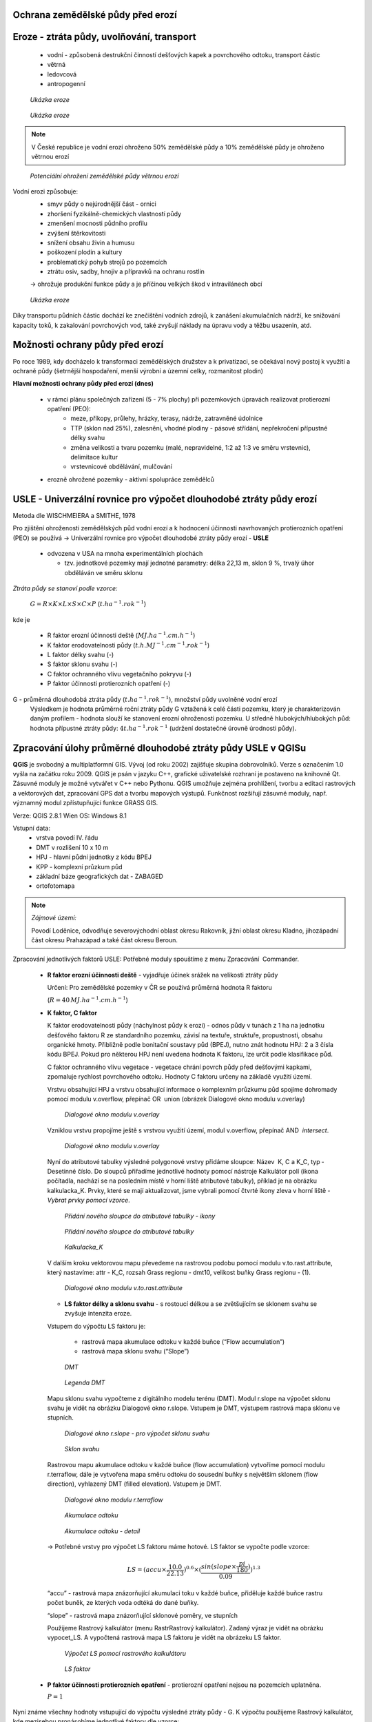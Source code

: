 Ochrana zemědělské půdy před erozí
--------------------------------------
Eroze - ztráta půdy, uvolňování, transport 
----------------------------------------
	*	vodní - způsobená destrukční činností dešťových kapek a povrchového 
		odtoku, transport částic
	*	větrná
	*	ledovcová
	*	antropogenní
	
.. figure:: images/cukrovka-eroze.png
  
   *Ukázka eroze*  
   
.. figure:: images/eroze-Cechtice.png
  
   *Ukázka eroze*


.. note:: 	V České republice je vodní erozí ohroženo 50% zemědělské půdy a 10% zemědělské půdy je ohroženo větrnou erozí
.. figure:: images/eroze_pudy_vetrna.png

	*Potenciální ohrožení zemědělské půdy větrnou erozí*

Vodní erozi způsobuje:
	*	smyv půdy o nejúrodnější část - ornici
	*	zhoršení fyzikálně-chemických vlastností půdy
	*	zmenšení mocnosti půdního profilu
	*	zvýšení štěrkovitosti
	*	snížení obsahu živin a humusu
	*	poškození plodin a kultury
	*	problematický pohyb strojů po pozemcích
	*	ztrátu osiv, sadby, hnojiv a přípravků na ochranu rostlin

	→ ohrožuje produkční funkce půdy a je příčinou velkých škod v intravilánech obcí

.. figure:: images/kukurice-eroze.png
  
   *Ukázka eroze*
   
Díky transportu půdních částic dochází ke znečištění vodních zdrojů, 
k zanášení akumulačních nádrží, ke snižování kapacity toků, k zakalování povrchových vod, 
také zvyšují náklady na úpravu vody a těžbu usazenin, atd.
 	
Možnosti ochrany půdy před erozí
-----------------------------------
Po roce 1989, kdy docházelo k transformaci zemědělských družstev a k privatizaci, 
se očekával nový postoj k využití a ochraně půdy (šetrnější hospodaření, menší výrobní a územní celky,
rozmanitost plodin) 

**Hlavní možnosti ochrany půdy před erozí (dnes)**

	*	v rámci plánu společných zařízení (5 - 7% plochy) při pozemkových úpravách realizovat protierozní opatření (PEO):
				*	meze, příkopy, průlehy, hrázky, terasy, nádrže, zatravněné údolnice
				*	TTP (sklon nad 25%), zalesnění, vhodné plodiny - pásové střídání, nepřekročení přípustné délky svahu
				*	změna velikosti a tvaru pozemku (malé, nepravidelné, 1:2 až 1:3 ve směru vrstevnic), delimitace kultur
				*	vrstevnicové obdělávání, mulčování

	*	erozně ohrožené pozemky - aktivní spolupráce zemědělců
	
USLE - Univerzální rovnice pro výpočet dlouhodobé ztráty půdy erozí 
-------------------------------------------------------------------
Metoda dle WISCHMEIERA a SMITHE, 1978

Pro zjištění ohroženosti zemědělských půd vodní erozí a k hodnocení účinnosti navrhovaných protierozních opatření (PEO) se používá 
→ Univerzální rovnice pro výpočet dlouhodobé ztráty půdy erozí - **USLE**
	*	odvozena v USA na mnoha experimentálních plochách
	
		- tzv. jednotkové pozemky mají jednotné parametry: délka 22,13 m, sklon 9 %, trvalý úhor obděláván ve směru sklonu


*Ztráta půdy se stanoví podle vzorce:*

		:math:`G = R \times K \times L \times S \times C \times P`	 	 (:math:`t.ha^{-1} . rok^{-1}`)
   
kde je

	*	R faktor erozní účinnosti deště (:math:`MJ.ha^{-1} .cm.h^{-1}`)
	*	K faktor erodovatelnosti půdy (:math:`t.h.MJ^{-1} .cm^{-1} .rok^{-1}`)
	*	L	faktor délky svahu (-)
	*	S	faktor sklonu svahu (-)
	*	C 	faktor ochranného vlivu vegetačního pokryvu (-)
	*	P	faktor účinnosti protierozních opatření (-)
 
G - průměrná dlouhodobá ztráta půdy (:math:`t.ha^{-1} . rok^{-1}`), množství půdy uvolněné vodní erozí
	Výsledkem je hodnota průměrné roční ztráty půdy G vztažená k celé části pozemku, který je charakterizován daným profilem - hodnota slouží ke stanovení erozní ohroženosti pozemku.
	U středně hlubokých/hlubokých půd: hodnota přípustné ztráty půdy: :math:`4t.ha^{-1} . rok^{-1}` (udržení dostatečné úrovně úrodnosti půdy).
	
Zpracování úlohy průměrné dlouhodobé ztráty půdy USLE v QGISu
--------------------------------------------------------
**QGIS** je svobodný a multiplatformní GIS. Vývoj (od roku 2002) zajišťuje skupina dobrovolníků. 
Verze s označením 1.0 vyšla na začátku roku 2009. QGIS je psán v jazyku C++, grafické uživatelské rozhraní 
je postaveno na knihovně Qt. Zásuvné moduly je možné vytvářet v C++ nebo Pythonu. QGIS umožňuje zejména prohlížení, 
tvorbu a editaci rastrových a vektorových dat, zpracování GPS dat a tvorbu mapových výstupů. Funkčnost rozšiřují zásuvné moduly, 
např. významný modul zpřístupňující funkce GRASS GIS.

Verze: QGIS 2.8.1 Wien
OS: Windows 8.1

Vstupní data:
	*	vrstva povodí IV. řádu
	*	DMT v rozlišení 10 x 10 m
	*	HPJ - hlavní půdní jednotky z kódu BPEJ
	*	KPP - komplexní průzkum půd
	*	základní báze geografických dat - ZABAGED
	*	ortofotomapa
	
.. note:: *Zájmové území:*

			Povodí Loděnice, odvodňuje severo­východní oblast okresu Rakovník, jižní oblast 
			okresu Kladno, jiho­západní část okresu Praha­západ a také část okresu Beroun.

Zpracování jednotlivých faktorů USLE:
Potřebné moduly spouštíme z menu Zpracování ­ Commander.
	*	**R faktor erozní účinnosti deště** - vyjadřuje účinek srážek na velikosti ztráty půdy
		
		Určení:
		Pro zemědělské pozemky v ČR se používá průměrná hodnota R faktoru 
		
		(:math:`R = 40 \, MJ.ha^{-1} .cm.h^{-1}`)
	*	**K faktor, C faktor**
	
		K faktor erodovatelnosti půdy (náchylnost půdy k erozi) - odnos půdy v tunách z 1 ha na jednotku dešťového faktoru R ze standardního pozemku, závisí na textuře, struktuře, propustnosti, obsahu organické hmoty.
		Přibližně podle bonitační soustavy půd (BPEJ), nutno znát hodnotu HPJ: 2 a 3 čísla kódu BPEJ. Pokud pro některou HPJ není uvedena hodnota K faktoru, lze určit podle klasifikace půd.
		
		C faktor ochranného vlivu vegetace - vegetace chrání povrch půdy před dešťovými kapkami, zpomaluje rychlost povrchového odtoku.
		Hodnoty C faktoru určeny na základě využití území.
		
		Vrstvu obsahující HPJ a vrstvu obsahující informace o komplexním průzkumu půd spojíme dohromady pomocí modulu v.overflow, přepínač OR ­ union (obrázek Dialogové okno modulu v.overlay)
		
		.. figure:: images/v_overlay.png
			 :class: large
							
			 *Dialogové okno modulu v.overlay* 
		
		Vzniklou vrstvu propojíme ještě s vrstvou využití území, modul v.overflow, přepínač AND ­ *intersect*.
		
		.. todo:: **PROBLÉM:** modul v.overflow v Qgisu nefunguje → použit ArcGis
		
		.. figure:: images/v_overlay_intersect.png
			 :class: large
							
			 *Dialogové okno modulu v.overlay* 
		
		Nyní do atributové tabulky výsledné polygonové vrstvy přidáme sloupce: Název ­ K, C a K_C, typ ­ Desetinné číslo. 
		Do sloupců přiřadíme jednotlivé hodnoty pomocí nástroje Kalkulátor polí (ikona počítadla, nachází se na posledním místě v horní liště atributové tabulky),
		příklad je na obrázku kalkulacka_K. Prvky, které se mají aktualizovat, jsme vybrali pomocí čtvrté ikony zleva v horní liště - *Vybrat prvky pomocí vzorce*.
		
		.. figure:: images/novy_sloupec.png
			 :class: large
							
			 *Přidání nového sloupce do atributové tabulky - ikony* 
		
		.. figure:: images/add_column.png
			 :class: large
							
			 *Přidání nového sloupce do atributové tabulky* 
		
		.. figure:: images/kalkulacka_K.png
			 :class: large
							
			 *Kalkulacka_K* 
			 
		V dalším kroku vektorovou mapu převedeme na rastrovou podobu pomocí modulu v.to.rast.attribute, 
		který nastavíme: attr - K_C, rozsah Grass regionu - dmt10, velikost buňky Grass regionu - (1). 
		
		.. figure:: images/v_to_rast.png
			 :class: large
							
			 *Dialogové okno modulu v.to.rast.attribute*
		
		.. todo:: **PROBLÉM** ­ vrstvu hpj_kpp_land jsem se podle tohohle modulu snažila převést → vyhodilo chybu s nelze načíst vrstvu
		
		*	**LS faktor délky a sklonu svahu** - s rostoucí délkou a se zvětšujícím se sklonem svahu se zvyšuje intenzita eroze.
		Vstupem do výpočtu LS faktoru je:

			*	rastrová mapa akumulace odtoku v každé buňce (“Flow accumulation”)
			*	rastrová mapa sklonu svahu (“Slope”)

		.. figure:: images/dmt10.png
  
			*DMT*	

		.. figure:: images/dmt_legenda.png
			:class: small
                   
			*Legenda DMT*  
   
			
		Mapu sklonu svahu vypočteme z digitálního modelu terénu (DMT). Modul r.slope na výpočet sklonu svahu je vidět na obrázku Dialogové okno r.slope. 
		Vstupem je DMT, výstupem rastrová mapa sklonu ve stupních. 
			
		.. figure:: images/r_slope.png
			 :class: large
								
			 *Dialogové okno r.slope - pro výpočet sklonu svahu*

		.. figure:: images/rastr_slope.png
 			 :class: large
							 
			 *Sklon svahu*

				
		Rastrovou mapu akumulace odtoku v každé buňce (flow accumulation) vytvoříme pomocí modulu r.terraflow, dále je vytvořena mapa 
		směru odtoku do sousední buňky s největším sklonem (flow direction), vyhlazený DMT (filled elevation). Vstupem je DMT. 

		.. figure:: images/r_terraflow.png
 			 :class: large
							  
			 *Dialogové okno modulu r.terraflow*

		.. figure:: images/accu_cely2.png
			 :class: large
							 
			 *Akumulace odtoku*
				
		.. figure:: images/accu_vyrez.png
			 :class: midle
							  
			 *Akumulace odtoku - detail*

				
		→ Potřebné vrstvy pro výpočet LS faktoru máme hotové. LS faktor se vypočte podle vzorce:
		
		.. math:: 
		
			LS = (accu \times \frac{10.0}{22.13})^{0.6} \times (\frac{sin(slope \times \frac{pi}{180})}{0.09})^{1.3}

		
		“accu” - rastrová mapa znázorňující akumulaci toku v každé buňce, přiděluje každé buňce rastru počet buněk, ze kterých voda odtéká do dané buňky.
		
		“slope” - rastrová mapa znázorňující sklonové poměry, ve stupních
		
		Použijeme Rastrový kalkulátor (menu Rastr­Rastrový kalkulátor). Zadaný výraz je vidět na obrázku vypocet_LS.
		A vypočtená rastrová mapa LS faktoru je vidět na obrázeku LS faktor.
		
		.. figure:: images/vypocet_LS.png
			 :class: large
							 
			 *Výpočet LS pomocí rastrového kalkulátoru*
				
		.. figure:: images/LS_faktor.png
			 :class: midle
							  
			 *LS faktor*

	*	**P faktor účinnosti protierozních opatření** -  protierozní opatření nejsou na pozemcích uplatněna. 
		
		:math:`P = 1`

Nyní známe všechny hodnoty vstupující do výpočtu výsledné ztráty půdy - G. K výpočtu použijeme Rastrový kalkulátor, 
kde mezisebou pronásobíme jednotlivé faktory dle vzorce: 

.. math:: G = R \times K \times L \times S \times C \times P

 

	
Zdroje
----------
* `[1] Metodika ochrany zemědělské půdy <http://fzp.czu.cz/vyzkum/metodiky/Metodika_Ochrana_zemedelske_pudy_pred_erozi.pdf>`_
* `[2] PEO <http://storm.fsv.cvut.cz/on_line/yhmh/YHMH_2011_2_PEO1xx.pdf>`_
* `[3] USLE <http://storm.fsv.cvut.cz/on_line/vhk2/eroze%2006_USLE.pdf>`_
* `[4] Fotografie eroze <http://www.vumop.cz/index.php?p=fotogalerie&site=default&tag_id=>`_
* `[5] Informace o QGISu <https://cs.wikipedia.org/wiki/QGIS>`_